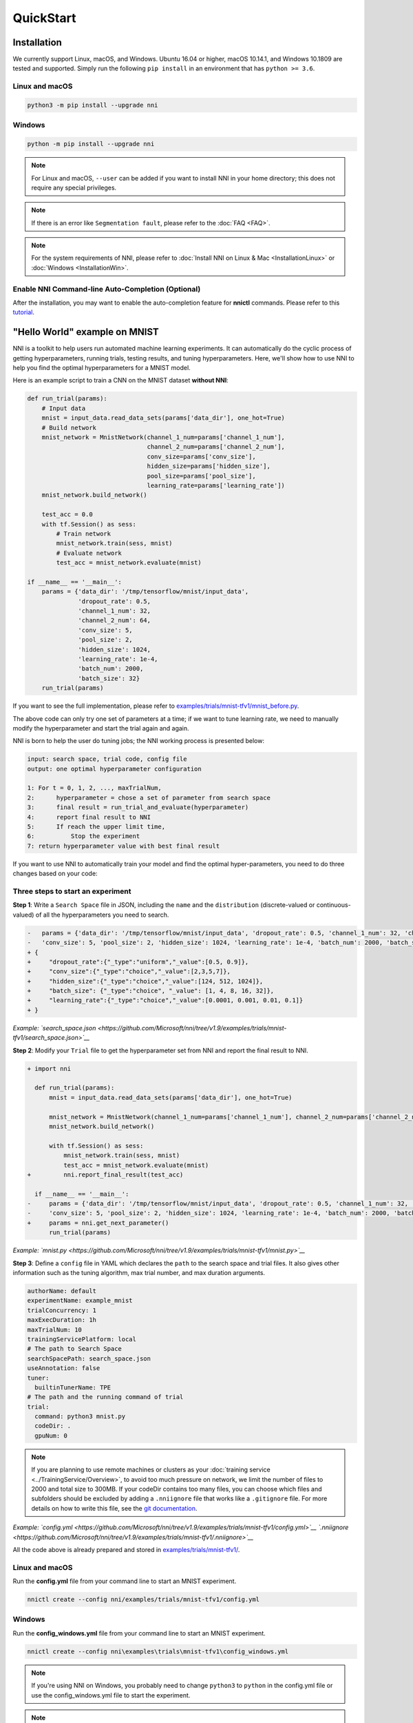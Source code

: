 QuickStart
==========

Installation
------------

We currently support Linux, macOS, and Windows. Ubuntu 16.04 or higher, macOS 10.14.1, and Windows 10.1809 are tested and supported. Simply run the following ``pip install`` in an environment that has ``python >= 3.6``.

Linux and macOS
^^^^^^^^^^^^^^^

.. code-block:: bash

   python3 -m pip install --upgrade nni

Windows
^^^^^^^

.. code-block:: bash

   python -m pip install --upgrade nni

.. Note:: For Linux and macOS, ``--user`` can be added if you want to install NNI in your home directory; this does not require any special privileges.

.. Note:: If there is an error like ``Segmentation fault``, please refer to the :doc:`FAQ <FAQ>`.

.. Note:: For the system requirements of NNI, please refer to :doc:`Install NNI on Linux & Mac <InstallationLinux>` or :doc:`Windows <InstallationWin>`.

Enable NNI Command-line Auto-Completion (Optional)
^^^^^^^^^^^^^^^^^^^^^^^^^^^^^^^^^^^^^^^^^^^^^^^^^^

After the installation, you may want to enable the auto-completion feature for **nnictl** commands. Please refer to this `tutorial <../CommunitySharings/AutoCompletion>`__.

"Hello World" example on MNIST
------------------------------

NNI is a toolkit to help users run automated machine learning experiments. It can automatically do the cyclic process of getting hyperparameters, running trials, testing results, and tuning hyperparameters. Here, we'll show how to use NNI to help you find the optimal hyperparameters for a MNIST model.

Here is an example script to train a CNN on the MNIST dataset **without NNI**\ :

.. code-block:: python

   def run_trial(params):
       # Input data
       mnist = input_data.read_data_sets(params['data_dir'], one_hot=True)
       # Build network
       mnist_network = MnistNetwork(channel_1_num=params['channel_1_num'],
                                    channel_2_num=params['channel_2_num'],
                                    conv_size=params['conv_size'],
                                    hidden_size=params['hidden_size'],
                                    pool_size=params['pool_size'],
                                    learning_rate=params['learning_rate'])
       mnist_network.build_network()

       test_acc = 0.0
       with tf.Session() as sess:
           # Train network
           mnist_network.train(sess, mnist)
           # Evaluate network
           test_acc = mnist_network.evaluate(mnist)

   if __name__ == '__main__':
       params = {'data_dir': '/tmp/tensorflow/mnist/input_data',
                 'dropout_rate': 0.5,
                 'channel_1_num': 32,
                 'channel_2_num': 64,
                 'conv_size': 5,
                 'pool_size': 2,
                 'hidden_size': 1024,
                 'learning_rate': 1e-4,
                 'batch_num': 2000,
                 'batch_size': 32}
       run_trial(params)

If you want to see the full implementation, please refer to `examples/trials/mnist-tfv1/mnist_before.py <https://github.com/Microsoft/nni/tree/v1.9/examples/trials/mnist-tfv1/mnist_before.py>`__.

The above code can only try one set of parameters at a time; if we want to tune learning rate, we need to manually modify the hyperparameter and start the trial again and again.

NNI is born to help the user do tuning jobs; the NNI working process is presented below:

.. code-block:: text

   input: search space, trial code, config file
   output: one optimal hyperparameter configuration

   1: For t = 0, 1, 2, ..., maxTrialNum,
   2:      hyperparameter = chose a set of parameter from search space
   3:      final result = run_trial_and_evaluate(hyperparameter)
   4:      report final result to NNI
   5:      If reach the upper limit time,
   6:          Stop the experiment
   7: return hyperparameter value with best final result

If you want to use NNI to automatically train your model and find the optimal hyper-parameters, you need to do three changes based on your code:

Three steps to start an experiment
^^^^^^^^^^^^^^^^^^^^^^^^^^^^^^^^^^

**Step 1**\ : Write a ``Search Space`` file in JSON, including the ``name`` and the ``distribution`` (discrete-valued or continuous-valued) of all the hyperparameters you need to search.

.. code-block:: diff

   -   params = {'data_dir': '/tmp/tensorflow/mnist/input_data', 'dropout_rate': 0.5, 'channel_1_num': 32, 'channel_2_num': 64,
   -   'conv_size': 5, 'pool_size': 2, 'hidden_size': 1024, 'learning_rate': 1e-4, 'batch_num': 2000, 'batch_size': 32}
   + {
   +     "dropout_rate":{"_type":"uniform","_value":[0.5, 0.9]},
   +     "conv_size":{"_type":"choice","_value":[2,3,5,7]},
   +     "hidden_size":{"_type":"choice","_value":[124, 512, 1024]},
   +     "batch_size": {"_type":"choice", "_value": [1, 4, 8, 16, 32]},
   +     "learning_rate":{"_type":"choice","_value":[0.0001, 0.001, 0.01, 0.1]}
   + }

*Example: `search_space.json <https://github.com/Microsoft/nni/tree/v1.9/examples/trials/mnist-tfv1/search_space.json>`__*

**Step 2**\ : Modify your ``Trial`` file to get the hyperparameter set from NNI and report the final result to NNI.

.. code-block:: diff

   + import nni

     def run_trial(params):
         mnist = input_data.read_data_sets(params['data_dir'], one_hot=True)

         mnist_network = MnistNetwork(channel_1_num=params['channel_1_num'], channel_2_num=params['channel_2_num'], conv_size=params['conv_size'], hidden_size=params['hidden_size'], pool_size=params['pool_size'], learning_rate=params['learning_rate'])
         mnist_network.build_network()

         with tf.Session() as sess:
             mnist_network.train(sess, mnist)
             test_acc = mnist_network.evaluate(mnist)
   +         nni.report_final_result(test_acc)

     if __name__ == '__main__':
   -     params = {'data_dir': '/tmp/tensorflow/mnist/input_data', 'dropout_rate': 0.5, 'channel_1_num': 32, 'channel_2_num': 64,
   -     'conv_size': 5, 'pool_size': 2, 'hidden_size': 1024, 'learning_rate': 1e-4, 'batch_num': 2000, 'batch_size': 32}
   +     params = nni.get_next_parameter()
         run_trial(params)

*Example: `mnist.py <https://github.com/Microsoft/nni/tree/v1.9/examples/trials/mnist-tfv1/mnist.py>`__*

**Step 3**\ : Define a ``config`` file in YAML which declares the ``path`` to the search space and trial files. It also gives other information such as the tuning algorithm, max trial number, and max duration arguments.

.. code-block:: yaml

   authorName: default
   experimentName: example_mnist
   trialConcurrency: 1
   maxExecDuration: 1h
   maxTrialNum: 10
   trainingServicePlatform: local
   # The path to Search Space
   searchSpacePath: search_space.json
   useAnnotation: false
   tuner:
     builtinTunerName: TPE
   # The path and the running command of trial
   trial:
     command: python3 mnist.py
     codeDir: .
     gpuNum: 0

.. Note:: If you are planning to use remote machines or clusters as your :doc:`training service <../TrainingService/Overview>`, to avoid too much pressure on network, we limit the number of files to 2000 and total size to 300MB. If your codeDir contains too many files, you can choose which files and subfolders should be excluded by adding a ``.nniignore`` file that works like a ``.gitignore`` file. For more details on how to write this file, see the `git documentation <https://git-scm.com/docs/gitignore#_pattern_format>`__.

*Example: `config.yml <https://github.com/Microsoft/nni/tree/v1.9/examples/trials/mnist-tfv1/config.yml>`__ `.nniignore <https://github.com/Microsoft/nni/tree/v1.9/examples/trials/mnist-tfv1/.nniignore>`__*

All the code above is already prepared and stored in `examples/trials/mnist-tfv1/ <https://github.com/Microsoft/nni/tree/v1.9/examples/trials/mnist-tfv1>`__.

Linux and macOS
^^^^^^^^^^^^^^^

Run the **config.yml** file from your command line to start an MNIST experiment.

.. code-block:: bash

   nnictl create --config nni/examples/trials/mnist-tfv1/config.yml

Windows
^^^^^^^

Run the **config_windows.yml** file from your command line to start an MNIST experiment.

.. code-block:: bash

   nnictl create --config nni\examples\trials\mnist-tfv1\config_windows.yml

.. Note:: If you're using NNI on Windows, you probably need to change ``python3`` to ``python`` in the config.yml file or use the config_windows.yml file to start the experiment.

.. Note:: ``nnictl`` is a command line tool that can be used to control experiments, such as start/stop/resume an experiment, start/stop NNIBoard, etc. Click :doc:`here <Nnictl>` for more usage of ``nnictl``.

Wait for the message ``INFO: Successfully started experiment!`` in the command line. This message indicates that your experiment has been successfully started. And this is what we expect to get:

.. code-block:: text

   INFO: Starting restful server...
   INFO: Successfully started Restful server!
   INFO: Setting local config...
   INFO: Successfully set local config!
   INFO: Starting experiment...
   INFO: Successfully started experiment!
   -----------------------------------------------------------------------
   The experiment id is egchD4qy
   The Web UI urls are: [Your IP]:8080
   -----------------------------------------------------------------------

   You can use these commands to get more information about the experiment
   -----------------------------------------------------------------------
            commands                       description
   1. nnictl experiment show        show the information of experiments
   2. nnictl trial ls               list all of trial jobs
   3. nnictl top                    monitor the status of running experiments
   4. nnictl log stderr             show stderr log content
   5. nnictl log stdout             show stdout log content
   6. nnictl stop                   stop an experiment
   7. nnictl trial kill             kill a trial job by id
   8. nnictl --help                 get help information about nnictl
   -----------------------------------------------------------------------

If you prepared ``trial``\ , ``search space``\ , and ``config`` according to the above steps and successfully created an NNI job, NNI will automatically tune the optimal hyper-parameters and run different hyper-parameter sets for each trial according to the requirements you set. You can clearly see its progress through the NNI WebUI.

WebUI
-----

After you start your experiment in NNI successfully, you can find a message in the command-line interface that tells you the ``Web UI url`` like this:

.. code-block:: text

   The Web UI urls are: [Your IP]:8080

Open the ``Web UI url`` (Here it's: ``[Your IP]:8080``\ ) in your browser; you can view detailed information about the experiment and all the submitted trial jobs as shown below. If you cannot open the WebUI link in your terminal, please refer to the `FAQ <FAQ>`__.

View summary page
^^^^^^^^^^^^^^^^^

Click the "Overview" tab.

Information about this experiment will be shown in the WebUI, including the experiment trial profile and search space message. NNI also supports downloading this information and the parameters through the **Download** button. You can download the experiment results anytime while the experiment is running, or you can wait until the end of the execution, etc.


.. image:: ../../img/QuickStart1.png
   :target: ../../img/QuickStart1.png
   :alt: 


The top 10 trials will be listed on the Overview page. You can browse all the trials on the "Trials Detail" page.


.. image:: ../../img/QuickStart2.png
   :target: ../../img/QuickStart2.png
   :alt: 


View trials detail page
^^^^^^^^^^^^^^^^^^^^^^^

Click the "Default Metric" tab to see the point graph of all trials. Hover to see specific default metrics and search space messages.


.. image:: ../../img/QuickStart3.png
   :target: ../../img/QuickStart3.png
   :alt: 


Click the "Hyper Parameter" tab to see the parallel graph.


* You can select the percentage to see the top trials.
* Choose two axis to swap their positions.


.. image:: ../../img/QuickStart4.png
   :target: ../../img/QuickStart4.png
   :alt: 


Click the "Trial Duration" tab to see the bar graph.


.. image:: ../../img/QuickStart5.png
   :target: ../../img/QuickStart5.png
   :alt: 


Below is the status of all trials. Specifically:


* Trial detail: trial's id, duration, start time, end time, status, accuracy, and search space file.
* If you run on the OpenPAI platform, you can also see the hdfsLogPath.
* Kill: you can kill a job that has the ``Running`` status.
* Support: Used to search for a specific trial.


.. image:: ../../img/QuickStart6.png
   :target: ../../img/QuickStart6.png
   :alt: 



* Intermediate Result Graph


.. image:: ../../img/QuickStart7.png
   :target: ../../img/QuickStart7.png
   :alt: 


Related Topic
-------------


* `Try different Tuners <../Tuner/BuiltinTuner>`__
* `Try different Assessors <../Assessor/BuiltinAssessor>`__
* `How to use command line tool nnictl <Nnictl>`__
* `How to write a trial <../TrialExample/Trials>`__
* `How to run an experiment on local (with multiple GPUs)? <../TrainingService/LocalMode>`__
* `How to run an experiment on multiple machines? <../TrainingService/RemoteMachineMode>`__
* `How to run an experiment on OpenPAI? <../TrainingService/PaiMode>`__
* `How to run an experiment on Kubernetes through Kubeflow? <../TrainingService/KubeflowMode>`__
* `How to run an experiment on Kubernetes through FrameworkController? <../TrainingService/FrameworkControllerMode>`__
